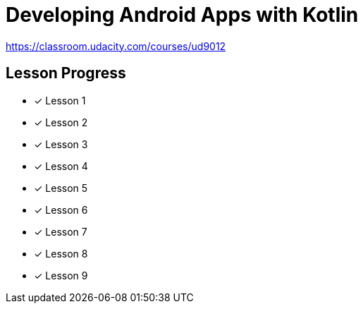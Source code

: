 = Developing Android Apps with Kotlin

https://classroom.udacity.com/courses/ud9012

== Lesson Progress

* [x] Lesson 1
* [x] Lesson 2
* [x] Lesson 3
* [x] Lesson 4
* [x] Lesson 5
* [x] Lesson 6
* [x] Lesson 7
* [x] Lesson 8
* [x] Lesson 9

